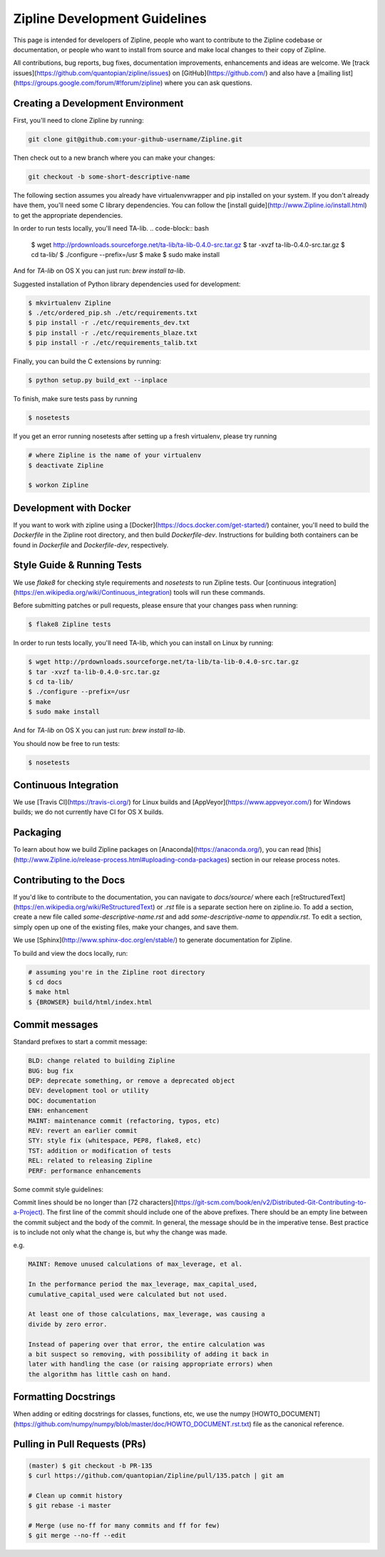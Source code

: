 Zipline Development Guidelines
==============================
This page is intended for developers of Zipline, people who want to contribute to the Zipline codebase or documentation, or people who want to install from source and make local changes to their copy of Zipline.

All contributions, bug reports, bug fixes, documentation improvements, enhancements and ideas are welcome. We [track issues](https://github.com/quantopian/zipline/issues) on [GitHub](https://github.com/) and also have a [mailing list](https://groups.google.com/forum/#!forum/zipline) where you can ask questions.


Creating a Development Environment
----------------------------------

First, you'll need to clone Zipline by running:

.. code-block:: bash

   git clone git@github.com:your-github-username/Zipline.git

Then check out to a new branch where you can make your changes:

.. code-block:: bash
		
   git checkout -b some-short-descriptive-name

The following section assumes you already have virtualenvwrapper and pip installed on your system. If you don't already have them, you'll need some C library dependencies. You can follow the [install guide](http://www.Zipline.io/install.html) to get the appropriate dependencies.

In order to run tests locally, you'll need TA-lib.
.. code-block:: bash

   $ wget http://prdownloads.sourceforge.net/ta-lib/ta-lib-0.4.0-src.tar.gz
   $ tar -xvzf ta-lib-0.4.0-src.tar.gz
   $ cd ta-lib/
   $ ./configure --prefix=/usr
   $ make
   $ sudo make install

And for `TA-lib` on OS X you can just run: `brew install ta-lib`.

Suggested installation of Python library dependencies used for development:

.. code-block:: bash

   $ mkvirtualenv Zipline
   $ ./etc/ordered_pip.sh ./etc/requirements.txt
   $ pip install -r ./etc/requirements_dev.txt
   $ pip install -r ./etc/requirements_blaze.txt 
   $ pip install -r ./etc/requirements_talib.txt 

Finally, you can build the C extensions by running:

.. code-block:: bash

   $ python setup.py build_ext --inplace

To finish, make sure tests pass by running

.. code-block:: bash

   $ nosetests

If you get an error running nosetests after setting up a fresh virtualenv, please try running

.. code-block:: bash

   # where Zipline is the name of your virtualenv
   $ deactivate Zipline

   $ workon Zipline


Development with Docker
-----------------------

If you want to work with zipline using a [Docker](https://docs.docker.com/get-started/) container, you'll need to build the `Dockerfile` in the Zipline root directory, and then build `Dockerfile-dev`. Instructions for building both containers can be found in `Dockerfile` and `Dockerfile-dev`, respectively.


Style Guide & Running Tests
---------------------------

We use `flake8` for checking style requirements and `nosetests` to run Zipline tests. Our [continuous integration](https://en.wikipedia.org/wiki/Continuous_integration) tools will run these commands.

Before submitting patches or pull requests, please ensure that your changes pass when running:

.. code-block:: bash

   $ flake8 Zipline tests

In order to run tests locally, you'll need TA-lib, which you can install on Linux by running:

.. code-block:: bash

   $ wget http://prdownloads.sourceforge.net/ta-lib/ta-lib-0.4.0-src.tar.gz
   $ tar -xvzf ta-lib-0.4.0-src.tar.gz
   $ cd ta-lib/
   $ ./configure --prefix=/usr
   $ make
   $ sudo make install

And for `TA-lib` on OS X you can just run: `brew install ta-lib`.

You should now be free to run tests:

.. code-block:: bash
		
   $ nosetests


Continuous Integration
----------------------

We use [Travis CI](https://travis-ci.org/) for Linux builds and [AppVeyor](https://www.appveyor.com/) for Windows builds; we do not currently have CI for OS X builds.


Packaging
---------
To learn about how we build Zipline packages on [Anaconda](https://anaconda.org/), you can read [this](http://www.Zipline.io/release-process.html#uploading-conda-packages) section in our release process notes.

   
Contributing to the Docs
------------------------

If you'd like to contribute to the documentation, you can navigate to `docs/source/` where each [reStructuredText](https://en.wikipedia.org/wiki/ReStructuredText) or `.rst` file is a separate section here on zipline.io. To add a section, create a new file called `some-descriptive-name.rst` and add `some-descriptive-name` to `appendix.rst`. To edit a section, simply open up one of the existing files, make your changes, and save them.

We use [Sphinx](http://www.sphinx-doc.org/en/stable/) to generate documentation for Zipline.

To build and view the docs locally, run:

.. code-block:: bash

   # assuming you're in the Zipline root directory
   $ cd docs
   $ make html
   $ {BROWSER} build/html/index.html


Commit messages
---------------

Standard prefixes to start a commit message:

.. code-block:: bash

   BLD: change related to building Zipline
   BUG: bug fix
   DEP: deprecate something, or remove a deprecated object
   DEV: development tool or utility
   DOC: documentation
   ENH: enhancement
   MAINT: maintenance commit (refactoring, typos, etc)
   REV: revert an earlier commit
   STY: style fix (whitespace, PEP8, flake8, etc)
   TST: addition or modification of tests
   REL: related to releasing Zipline
   PERF: performance enhancements


Some commit style guidelines:

Commit lines should be no longer than [72 characters](https://git-scm.com/book/en/v2/Distributed-Git-Contributing-to-a-Project). The first line of the commit should include one of the above prefixes. There should be an empty line between the commit subject and the body of the commit. In general, the message should be in the imperative tense. Best practice is to include not only what the change is, but why the change was made.

e.g.

.. code-block:: text

   MAINT: Remove unused calculations of max_leverage, et al.

   In the performance period the max_leverage, max_capital_used,
   cumulative_capital_used were calculated but not used.

   At least one of those calculations, max_leverage, was causing a
   divide by zero error.
   
   Instead of papering over that error, the entire calculation was
   a bit suspect so removing, with possibility of adding it back in
   later with handling the case (or raising appropriate errors) when
   the algorithm has little cash on hand.


Formatting Docstrings
---------------------

When adding or editing docstrings for classes, functions, etc, we use the numpy [HOWTO_DOCUMENT](https://github.com/numpy/numpy/blob/master/doc/HOWTO_DOCUMENT.rst.txt) file as the canonical reference.


Pulling in Pull Requests (PRs)
------------------------------

.. code-block:: bash

   (master) $ git checkout -b PR-135
   $ curl https://github.com/quantopian/Zipline/pull/135.patch | git am

   # Clean up commit history
   $ git rebase -i master

   # Merge (use no-ff for many commits and ff for few)
   $ git merge --no-ff --edit


